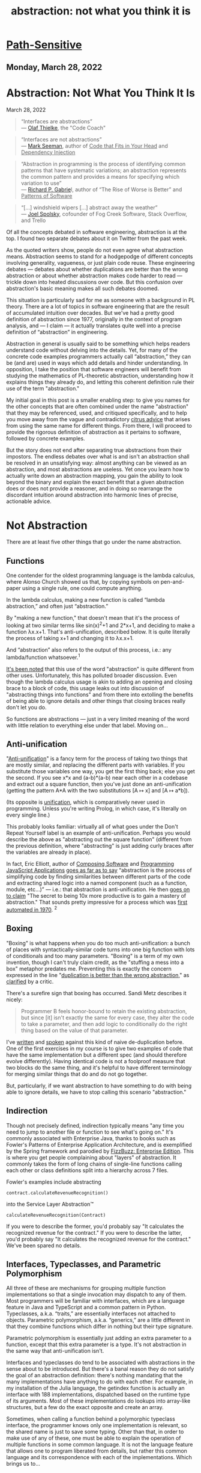 :PROPERTIES:
:ID:       12ce5141-b974-444c-afba-11f780e7a818
:END:
#+TITLE: abstraction: not what you think it is
#+hugo_lastmod: Time-stamp: <2022-05-06 11:55:03 wferreir>
#+hugo_tags: "raw-page"


* [[https://www.pathsensitive.com/][Path-Sensitive]]
:PROPERTIES:
:CUSTOM_ID: path-sensitive
:CLASS: title
:END:

<<content>>

<<Blog1>>

<<pic1>>

** Monday, March 28, 2022
:PROPERTIES:
:CUSTOM_ID: monday-march-28-2022
:CLASS: date-header
:END:

* Abstraction: Not What You Think It Is
:PROPERTIES:
:CUSTOM_ID: abstraction-not-what-you-think-it-is
:END:

March 28, 2022

#+begin_quote
“Interfaces are abstractions”\\
--- [[https://codecoach.co.nz/interfaces-are-abstractions/][Olaf
Thielke]], the "Code Coach"
#+end_quote

#+begin_quote
“Interfaces are not abstractions”\\
---
[[https://blog.ploeh.dk/2010/12/02/Interfacesarenotabstractions/][Mark
Seeman]], author of _Code that Fits in Your Head_ and _Dependency
Injection_
#+end_quote

#+begin_quote
“Abstraction in programming is the process of identifying common
patterns that have systematic variations; an abstraction represents the
common pattern and provides a means for specifying which variation to
use”\\
--- [[https://www.dreamsongs.com/Files/PatternsOfSoftware.pdf][Richard
P. Gabrie]]l, author of “The Rise of Worse is Better” and _Patterns of
Software_
#+end_quote

#+begin_quote
“[...] windshield wipers [...] abstract away the weather”\\
---
[[https://www.joelonsoftware.com/2002/11/11/the-law-of-leaky-abstractions/][Joel
Spolsky]], cofounder of Fog Creek Software, Stack Overflow, and Trello
#+end_quote

Of all the concepts debated in software engineering, abstraction is at
the top. I found two separate debates about it on Twitter from the past
week.

As the quoted writers show, people do not even agree what abstraction
means. Abstraction seems to stand for a hodgepodge of different concepts
involving generality, vagueness, or just plain code reuse. These
engineering debates --- debates about whether duplications are better
than the wrong abstraction or about whether abstraction makes code
harder to read --- trickle down into heated discussions over code. But
this confusion over abstraction's basic meaning makes all such debates
doomed.

This situation is particularly sad for me as someone with a background
in PL theory. There are a lot of topics in software engineering that are
the result of accumulated intuition over decades. But we've had a pretty
good definition of abstraction since 1977, originally in the context of
program analysis, and --- I claim --- it actually translates quite well
into a precise definition of “abstraction” in engineering.

Abstraction in general is usually said to be something which helps
readers understand code without delving into the details. Yet, for many
of the concrete code examples programmers actually call “abstraction,”
they can be (and are) used in ways which add details and hinder
understanding. In opposition, I take the position that software
engineers will benefit from studying the mathematics of PL-theoretic
abstraction, understanding how it explains things they already do, and
letting this coherent definition rule their use of the term
"abstraction."

My initial goal in this post is a smaller enabling step: to give you
names for the other concepts that are often combined under the name
"abstraction" that they may be referenced, used, and critiqued
specifically, and to help you move away from the vague and contradictory
[[https://www.pathsensitive.com/2018/12/my-strange-loop-talk-you-are-program.html][citrus
advice]] that arises from using the same name for different things. From
there, I will proceed to provide the rigorous definition of abstraction
as it pertains to software, followed by concrete examples.

But the story does not end after separating true abstractions from their
impostors. The endless debates over what is and isn't an abstraction
shall be resolved in an unsatisfying way: almost anything can be viewed
as an abstraction, and most abstractions are useless. Yet once you learn
how to actually write down an abstraction mapping, you gain the ability
to look beyond the binary and explain the exact benefit that a given
abstraction does or does not provide a reasoner, and in doing so
rearrange the discordant intuition around abstraction into harmonic
lines of precise, actionable advice.

* Not Abstraction
:PROPERTIES:
:CUSTOM_ID: not-abstraction
:style: text-align: left;
:END:
There are at least five other things that go under the name abstraction.

** Functions
:PROPERTIES:
:CUSTOM_ID: functions
:style: text-align: left;
:END:
One contender for the oldest programming language is the lambda
calculus, where Alonso Church showed us that, by copying symbols on
pen-and-paper using a single rule, one could compute anything.

In the lambda calculus, making a new function is called “lambda
abstraction,” and often just “abstraction.”

By "making a new function," that doesn't mean that it's the process of
looking at two similar terms like sin(x)^{2}+1 and 2*x+1, and deciding
to make a function λx.x+1. That's anti-unification, described below. It
is quite literally the process of taking x+1 and changing it to λx.x+1.

And “abstraction” also refers to the output of this process, i.e.: any
lambda/function whatsoever.^1

[[https://cs.stackexchange.com/questions/93006/why-is-abstraction-in-lambda-calculus-called-abstraction][It's
been noted]] that this use of the word "abstraction" is quite different
from other uses. Unfortunately, this has polluted broader discussion.
Even though the lambda calculus usage is akin to adding an opening and
closing brace to a block of code, this usage leaks out into discussion
of "abstracting things into functions" and from there into extolling the
benefits of being able to ignore details and other things that closing
braces really don't let you do.

So functions are abstractions --- just in a very limited meaning of the
word with little relation to everything else under that label. Moving
on...

** Anti-unification
:PROPERTIES:
:CUSTOM_ID: anti-unification
:style: text-align: left;
:END:
"[[https://en.wikipedia.org/wiki/Anti-unification_(computer_science)][Anti-unification]]"
is a fancy term for the process of taking two things that are mostly
similar, and replacing the different parts with variables. If you
substitute those variables one way, you get the first thing back; else
you get the second. If you see x*x and (a-b)*(a-b) near each other in a
codebase and extract out a square function, then you've just done an
anti-unification (getting the pattern A*A with the two substitutions [A
↦ x] and [A ↦ a*b]).

(Its opposite is
[[https://en.wikipedia.org/wiki/Unification_(computer_science)][unification]],
which is comparatively never used in programming. Unless you're writing
Prolog, in which case, it's literally on every single line.)

This probably looks familiar: virtually all of what goes under the Don't
Repeat Yourself label is an example of anti-unification. Perhaps you
would describe the above as "abstracting out the square function"
(different from the previous definition, where "abstracting" is just
adding curly braces after the variables are already in place).

In fact, Eric Elliott, author of _Composing Software_ and _Programming
JavaScript Applications_
[[https://ericelliottjs.com/premium-content/abstraction-and-composition][goes
as far as to say]] “abstraction is the process of simplifying code by
finding similarities between different parts of the code and extracting
shared logic into a named component (such as a function, module,
etc...)” --- i.e.: that abstraction is anti-unification. He then
[[https://medium.com/javascript-scene/the-secret-of-simple-code-a2cacd8004dd%0A][goes
on to claim]] "The secret to being 10x more productive is to gain a
mastery of abstraction." That sounds pretty impressive for a process
which was
[[https://homepages.inf.ed.ac.uk/gdp/publications/MI5_note_ind_gen.pdf][first
automated in 1970]]. ^2

** Boxing
:PROPERTIES:
:CUSTOM_ID: boxing
:style: text-align: left;
:END:
"Boxing" is what happens when you do too much anti-unification: a bunch
of places with syntactically-similar code turns into one big function
with lots of conditionals and too many parameters. "Boxing" is a term of
my own invention, though I can't truly claim credit, as the "stuffing a
mess into a box" metaphor predates me. Preventing this is exactly the
concern expressed in the line
"[[https://sandimetz.com/blog/2016/1/20/the-wrong-abstraction][duplication
is better than the wrong abstraction]]," as
[[https://www.codewithjason.com/duplication-cheaper-wrong-abstraction/][clarified]]
by a critic.

There's a surefire sign that boxing has occurred. Sandi Metz describes
it nicely:

#+begin_quote
Programmer B feels honor-bound to retain the existing abstraction, but
since [it] isn't exactly the same for every case, they alter the code to
take a parameter, and then add logic to conditionally do the right thing
based on the value of that parameter.
#+end_quote

I've
[[https://www.pathsensitive.com/2018/01/the-design-of-software-is-thing-apart.html][written]]
and
[[https://corecursive.com/036-jimmy-koppel-advanced-software-design/][spoken]]
against this kind of naive de-duplication before. One of the first
exercises in my course is to give two examples of code that have the
same implementation but a different spec (and should therefore evolve
differently). Having identical code is not a foolproof measure that two
blocks do the same thing, and it's helpful to have different terminology
for merging similar things that do and do not go together.

But, particularly, if we want abstraction to have something to do with
being able to ignore details, we have to stop calling this scenario
"abstraction."

** Indirection
:PROPERTIES:
:CUSTOM_ID: indirection
:style: text-align: left;
:END:
Though not precisely defined, indirection typically means "any time you
need to jump to another file or function to see what's going on." It's
commonly associated with Enterprise Java, thanks to books such as
Fowler's Patterns of Enterprise Application Architecture, and is
exemplified by the Spring framework and parodied by
[[https://github.com/EnterpriseQualityCoding/FizzBuzzEnterpriseEdition][FizzBuzz:
Enterprise Edition]]. This is where you get people complaining about
"layers" of abstraction. It commonly takes the form of long chains of
single-line functions calling each other or class definitions split into
a hierarchy across 7 files.

Fowler's examples include abstracting

#+begin_example
contract.calculateRevenueRecognition()
#+end_example

into the Service Layer Abstraction™

#+begin_example
calculateRevenueRecognition(Contract)
#+end_example

If you were to describe the former, you'd probably say "It calculates
the recognized revenue for the contract." If you were to describe the
latter, you'd probably say "It calculates the recognized revenue for the
contract." We've been spared no details.

** Interfaces, Typeclasses, and Parametric Polymorphism
:PROPERTIES:
:CUSTOM_ID: interfaces-typeclasses-and-parametric-polymorphism
:style: text-align: left;
:END:
All three of these are mechanisms for grouping multiple function
implementations so that a single invocation may dispatch to any of them.
Most programmers will be familiar with interfaces, which are a language
feature in Java and TypeScript and a common pattern in Python.
Typeclasses, a.k.a. “traits,” are essentially interfaces not attached to
objects. Parametric polymorphism, a.k.a. “generics,” are a little
different in that they combine functions which differ in nothing but
their type signature.

Parametric polymorphism is essentially just adding an extra parameter to
a function, except that this extra parameter is a type. It's not
abstraction in the same way that anti-unification isn't.

Interfaces and typeclasses do tend to be associated with abstractions in
the sense about to be introduced. But there's a banal reason they do not
satisfy the goal of an abstraction definition: there's nothing mandating
that the many implementations have anything to do with each other. For
example, in my installation of the Julia language, the getindex function
is actually an interface with 188 implementations, dispatched based on
the runtime type of its arguments. Most of these implementations do
lookups into array-like structures, but a few do the exact opposite and
create an array.

Sometimes, when calling a function behind a polymorphic typeclass
interface, the programmer knows only one implementation is relevant, so
the shared name is just to save some typing. Other than that, in order
to make use of any of these, one must be able to explain the operation
of multiple functions in some common language. It is not the language
feature that allows one to program liberated from details, but rather
this common language and its correspondence with each of the
implementations. Which brings us to...

* True Abstraction
:PROPERTIES:
:CUSTOM_ID: true-abstraction
:style: text-align: left;
:END:
In programming language theory and formal methods, there are several
definitions of "abstraction" in different contexts, but they are all
quite similar: abstractions are mappings between a complex concrete
world and a simple idealized one. For concrete data types, an
abstraction maps a complicated data structure to the basic data it
represents. For systems, an abstraction relates the tiny state changes
from every line implementing a TCP stack with the information found in
the actual protocol diagram. These abstractions become useful when one
can define interesting operations purely on the abstract form, thus
achieving the dictum of Dijkstra, that "The purpose of abstraction is
not to be vague, but to create a new semantic level in which one can be
absolutely precise."

You've probably used one such abstraction today: the number 42 can be
represented in many forms, such as with bits, tally marks, and even (as
is actually done in mathematics)
[[https://en.wikipedia.org/wiki/Set-theoretic_definition_of_natural_numbers][as
a set]]. Addition has correspondingly many implementations, yet you need
not think of any of them when using a calculator. And they can be
composed: there is an abstraction to the mathematical integers from
their binary implementation, and another abstraction to binary from the
actual voltages. In good abstractions, you'll never think that it's even
an abstraction.

So, what do abstractions actually look like in code?

They don't.

** Where are the abstractions?
:PROPERTIES:
:CUSTOM_ID: where-are-the-abstractions
:style: text-align: left;
:END:
A running joke in my software design course is that, whenever I show
some code and ask whether it has some design property, the answer is
always "maybe." And so it is whenever you ask "Is Y an abstraction of
X?"

First, a quick digression. In PL theory and formal methods, there are
many definitions of abstraction in different contexts, though they are
all far more similar to each other than to any of the not-abstractions
in previous sections. The one I am about to present is based on the
theory of
[[https://en.wikipedia.org/wiki/Abstract_interpretation][abstract
interpretation]]. Abstract interpretation is usually taught as a (very
popular) approach to static analysis, where it's used to write tools
that can, say, prove a program never has an array-out-of-bounds access.
But it can also be applied to more interesting properties, though
usually in a less automated fashion. I'll be presenting it from the
perspective of understanding programs rather than building tools, and
explaining it without math symbols and Greek letters. I'll be in
particular focusing on abstracting program state. I'll occasionally
gesture at abstracting steps in a program, though the actual definitions
are more complicated. (Google “simulation relation” and “bisimulation”
to learn the technical machinery.)

So:

Abstractions are mappings. An abstraction is a pattern we impose on the
world, not the entities it relates, which are called the abstract domain
and concrete domain. Strictly adhering to this definition, the
well-formed question would be "Is there an abstraction from X to Y?"
followed by “Is that abstraction good?”

Let's return to the example of numbers. There is a great abstraction
from voltages in hardware to strings of 0's and 1's, from strings of 0's
and 1's to mathematical numbers, and also from tally marks to numbers.
These abstractions on numbers induce abstracted versions of each
operation on the base representations, such as the very-simple operation
of adding 1 to a number. Already, we can see that the abstractions live
outside the system; computers function just fine without a device that
reads an exact value for the voltage in each transistor and then prints
out the represented number. Yet in spite of living outside the system,
this mapping is perfectly concrete.

** Evaluating abstractions
:PROPERTIES:
:CUSTOM_ID: evaluating-abstractions
:style: text-align: left;
:END:
The three example abstractions above have two properties that make them
useful. The first is /soundness/. The picture above is what's called a
“commutative diagram” in that any path through the diagram obtains the
same result: given an input set of voltages, it would be equivalent to
either (a) run a circuit for adding one and then convert the resulting
voltages to a number, or (b) convert the voltages to a number and then
add 1 with pen-and-paper. The second is /precision/: Adding 1 to a
number produces exactly one result, even though it corresponds to a
diverse set of output voltages.

Precision is what makes finding good abstractions nontrivial. The
eagle-eyed reader might notice that any function to the integers yields
a sound abstraction. For example, there is an abstraction from your TV
screen to integers: the serial number. However, you'd be hard pressed to
find any operations on TVs that can be sanely expressed on integers.
Turning the TV on or changing the channel leaves it with exactly the
same serial number, while replacing the TV with one slightly larger is
barely distinguishable from randomly scrambling the serial number.
Indeed, one would likely implement the “slightly larger TV” function on
the abstract domain of serial numbers by mapping each serial number to
the set of all other serial numbers. This is sound --- getting a larger
TV and then taking its serial number is certainly contained in the
result of looking at your current TV's serial number then applying this
operation --- but maximally imprecise.

A consequence of this: if we translate every question “is X an
abstraction of Y” to “is there an abstraction which maps X to Y,” the
answer is always “yes.” Instead, we can ask /which operations/ can be
/tracked precisely/ with reference only to the abstract domain. The
abstraction from voltages to numbers is perfectly precise for all
operations on numbers, but not for determining whether a certain
transistor in the adder circuit contains 2.1 or 2.2 volts. The
abstraction from TVs to serial numbers is perfectly imprecise for every
operation except checking whether two TV's are the same (and maybe also
getting their manufacturer and model).

To the property of soundness and the measurement of precision, we add a
third dimension on which to evaluate abstractions: the size (in bits) of
an abstract state. The good abstractions are then the sound abstractions
which are small in bits, yet precise enough to track many useful
operations.

So consider a website for booking tables at restaurants, where the
concrete domain is the actual state of bookings per table
{table1BookedFrom: [(5-6 PM, “Alice”), (7-8 PM, “Bob”)], ...,
table10BookedFrom: [...]}. The abstract domain shall be a list of
timeslots. For each user, it is possible to abstract a concrete state
down to the abstract state listing the booked timeslots for that user,
i.e.: for Bob, [7-8 PM]. What makes this an abstraction, as opposed to
just an operation on the restaurant state, is that we shall then proceed
to describe the effect of every other operation on this value. So
consider the actual booking function, which might have this signature:

#+begin_example
void bookTable(User u, TimeInterval t)
#+end_example

Below I give 4 specifications for this function. For the example of
booking a table for Carol from 7 to 8 PM, these specifications give:

1. The actual behavior of this implementation, say, trying to assign
   Carol to the lowest-numbered table.
2. All allowed behaviors on the concrete states, i.e.: finding any table
   open at the given time and assigning it to Carol, or doing nothing if
   there is none
3. The allowed outputs on the abstract domain of Carol's bookings,
   namely (assuming Carol does not already have a reservation) either
   [7-8 PM] or [].
4. The allowed outputs on the abstract domain for Bob or any other user,
   i.e.: the exact same as the input.

From this one example, we can derive quite a few lessons, including:

- *All of these specifications are useful* in that you might use each of
  them when mentally stepping through the code. Perhaps you'd think
  “This line shouldn't have affected any of Bob's bookings” (using
  specification 4, corresponding to the “Bob's bookings” abstraction) or
  “When I click this button, either table 5, 6, or 7 will be booked”
  (using specification 2).
- *Abstractions are separate from the code, and even from the abstract
  domain.* It does not make sense to say that the bookTable function or
  anything else in this file “is” the abstraction, because, as we have
  just seen, we can use many different abstractions when describing its
  behavior. More striking, we see that, even for a specific pairing of
  concrete and abstract domains, there can be many abstractions between
  them.
- *Instead, code is /associated/ with abstractions.* Note the plural.
  We've seen that bookTable can be associated with several abstractions
  of the behavior --- infinitely many in fact, including many useful
  ones not previously discussed, like mapping the restaurant state to
  the list of timeslots with available tables.
- *No code change is needed to reason using an abstraction.* We could
  extend the mapping from relating abstract/concrete states to relating
  steps between them, and then say the bookTable function “abstracts”
  the set of intermediate steps the program takes for each line in the
  function, but we could do this almost as easily if the bookTable
  implementation was actually a blob in a much larger function.
- *Different abstractions tend not to be more or less precise than each
  other, just differently precise.* Compare the abstractions from the
  restaurant state to Bob's bookings, Carol's bookings, and the set of
  open timeslots. All of them can be used to answer different questions.

Continuing, we can also evaluate what makes the “Carol's bookings”
abstraction a good one. The corresponding specification, Specification
3, is quite close to deterministic, yielding only two possible output
states. The corresponding abstract states contain much less information
than the concrete ones. And an entity (human or tool) reading the code
tracking only this abstract state will still be able to perfectly
predict the result of several other operations, such as checking whether
Carol has a table. This is the *new semantic layer on which one can be
absolutely precise* that Dijkstra speaks of!

Of course, it is cumbersome to say “there is a sound and precise
abstraction mapping voltages on hardware to mathematical numbers” or
“there is a good abstraction from the specific details of when tables
are booked to just the available times.” It is quite convenient
shorthand to use the more conventional phrasing “numbers abstract the
hardware” or “bookTable abstracts all the details of reservations;” you
can say “abstraction mapping” if you want to clearly refer to
abstractions as defined in this blog post. Yet this shorthand invites
multiple interpretations, and can spiral into an argument about whether
booking tables should actually be the same abstraction as booking hotel
rooms. Feel free to call numbers an abstraction of the hardware, but be
prepared to switch to this precise terminology when there's tension on
the horizon.

* Whence the Confusion
:PROPERTIES:
:CUSTOM_ID: whence-the-confusion
:style: text-align: left;
:END:
Programmers correctly intuit that it is desirable to have some way to
reason about code while ignoring details. In their 1977 paper, Patrick
and Radhia Cousot first taught us the precise definition of abstraction
that makes this possible. The other attempts fail to see the incorporeal
nature of abstractions and instead fixate on something in the code. But
there must be some connection.

Yes, functions are not abstractions. But for every function, there is an
abstraction, not necessarily a good one, collapsing the many
intermediate steps of the function into an atomic operation. There may
also be abstractions which admit a simple description of the relation
between the inputs and outputs.

Anti-unification is not abstraction. Yet two code snippets that could be
fruitfully semantically modeled with similar abstract states will often
be amenable to syntactic anti-unification. As disparate operations are
combined, ever more information must be added into the abstract state to
maintain precision. The result is boxing.

Indirection is hella not abstraction, though similarly-named functions
may suggest slightly-different abstract domains associated with them.
Many changes that make abstractions more explicit come with indirection,
but we've seen it's possible for readers to impose abstractions on code
without any changes at all.

Typeclasses and interfaces are not abstraction, but a good interface
will be associated with at least one good abstract domain precise enough
to make each of the interface's operations nearly deterministic (or at
least simple to specify), and each implementation will come with a sound
abstraction mapping its concrete states into that abstract domain.

Your car's windshield wipers and roof do not abstract away the rain, as
claims Spolsky, but they do mean that, to predict your happiness after
running your brain's DriveToStore() function, you can use an abstract
state that does not include the weather.

Abstractions offer the dream of using simple thoughts to conjure
programs with rich behavior. But fulfilling this promise lies beyond the
power of any language feature, be it functions or interfaces. We must
think more deeply and identify exactly how the messy world is being
transformed into a clean ideal. We must look beyond the binary of
whether something is or is not an abstraction, and discover the new
semantic level on which we can be absolutely precise.

* Appendix: Some Other Views of Abstraction
:PROPERTIES:
:CUSTOM_ID: appendix-some-other-views-of-abstraction
:style: text-align: left;
:END:
Abelson and Sussman's Structure and Interpretation of Computer Programs
is a sure candidate for the title of “Bible of computer programming”
(sometimes [[https://kingjamesprogramming.tumblr.com/][mixed with the
actual Bible]]), and it's full of instruction on abstraction, beginning
with chapter 1 “Building Abstractions with Procedures.” I expect at
least one reader wants beat me over the head with a copy of the book
saying I'm getting it wrong. I don't really want that (it's 900 pages),
so I walked down 2 flights of stairs from my MIT office to Gerry
Sussman's office and asked him. I'll represent his ideas below.

Sussman explained that he believes abstraction is a “suitcase term”
which means too many different things, though he only sees two main uses
relevant to software. The first definition is: giving names to things
produced by the second definition. That second definition, he explained,
has to do with the
[[https://en.wikipedia.org/wiki/Fundamental_theorem_on_homomorphisms][fundamental
theorem of homomorphisms]] and its
[[https://en.wikipedia.org/wiki/Isomorphism_theorems#Theorem_A_(universal_algebra)][generalization]].
And then he pulled an abstract algebra book off the shelf.

I'll try to explain this as best I can with minimal math jargon while
still being precise. I'll explain the definition simultaneously with
Sussman's two examples, multivariate polynomials, and (physical)
resistors in electric circuits.

In this picture, G can be seen as the set of all data in all forms and f
is some operation on G. So G can be the set of all polynomials in all
representations, or the set of all resistors. f then can be the
operation of plotting the polynomial on all values, or computing the
current through a resistor across a range of voltages.

Now, there are many different values in G on which f does the same
thing. G contains both sparse and dense representations of the same
polynomial; these have the same plot. There are different resistors with
the same resistance; assuming they perfectly follow Ohm's Law, they have
the same current at the same voltage. One can write down the list of
lists of which values of G are treated the same by f; that's φ, the
kernel of f. So for polynomials, φ would be the list of distinct
polynomials, each of which contains the list of all representations of
that polynomial.

Now, finally, on can use φ to quotient or “smush” together the like
elements of G. All the different representations of the same polynomial
get mapped to something representing that polynomial independent of
representation. All the different resistors of resistance R get mapped
to the idea of a resistor with resistance R. This is G/K in the picture.

The theorem is then that G/K behaves the same (is isomorphic to) H,
e.g.: that that the set of different representations of polynomials can
be manipulated in the same way as their plot. But I believe Sussman was
gesturing less at this theorem and more at G/K itself, i.e.: at the idea
of merging together different representations that behave the same under
some operations.

I like this idea because it gives a way to unify into a single mapping
the relation between many different implementations and their shared
abstract domain. For the different representations of polynomials, a
typical formulation with abstract interpretation would provide a
different mapping from each kind of implementation into the shared
abstract domain. On the whole though, the operative idea in the
“homomorphism theorem” theory of abstraction seems to be that of merging
together concrete values that can be treated similarly by certain
operations. This idea is already present in abstract interpretation;
indeed, φ can be directly taken to be an abstraction mapping, with G and
G/K the concrete and abstract domains. On the whole, while I find the
connection to abstract algebra cute, I'm not sure that the “homomorphism
theory of abstraction” offers any insight that the theory of abstract
interpretation does not.

So that's the main item in Sussman's suitcase of meanings of abstraction
in software. It looks superficially different from any of the variations
of abstract interpretation, but is actually quite compatible.

Is there anything else in that suitcase? Any other (good) uses of the
word “abstraction” not captured by the previous definitions?

Maybe. I can say that there are is something I'd like to be able to do
with something called “abstraction,” but that I can't do with abstract
interpretation: dealing with inaccuracy.

You see, the orthodox definition of a sound abstraction would rule out a
technique that predicts the concrete output perfectly 99.99% of the time
and is otherwise slightly off, and instead prefers a function that says
“It could be anything” 100% of the time. I know there is work extending
abstract interpretation to some kinds of error, namely for numeric
approximations of physical quantities, but, overall, I just don't know a
good approach to abstraction that allows for reasonable error.

On a related note, sometimes AI researchers also talk about abstraction.
I know that the
[[https://www.cs.cmu.edu/~noamb/papers/17-IJCAI-Libratus.pdf][best poker
AIs]] “abstract” the state space of the game, say by rounding all bet
sizes to multiple of $5, and that human pros exploit it by using weird
bet sizes and letting the rounding error wipe out its edge. But I am not
aware of a general theory backing this beyond just “make some
approximations and hope the end result is good,” and am not even sure
“abstraction” is a good term for this.

*Acknowledgments*

Thanks to Nate McNamara, Benoît Fleury, Nils Eriksson, Daniel Jackson,
and Gerry Sussman for feedback and discussion on earlier drafts of this
blog post.

--------------

1. Daniel Jackson credits Turing Laureate Barbara Liskov with
promulgating this usage. Her influential CLU language uses “abstraction”
to mean any unit of functionality (type, procedure, or iterator).

2. Technically, it's only first-order anti-unification,
equivalent to extracting named constants, that Gordon Plotkin developed
in 1970. Work on higher-order anti-unification, which corresponds to
extracting (higher-order) functions, began in 1990; Feng and Muggleton's
“Towards Inductive Generalisation in Higher order Logic" (1992) provides
an early discussion. While Elliott is quite explicit that any
anti-unification is abstraction, it is true that there are a vast number
of anti-unifications of a given set of programs, and choosing the best
is very difficult. [[https://arxiv.org/abs/2006.08381][DreamCoder]] is a
recent notable work based on doing so.

** Liked this post?
:PROPERTIES:
:CUSTOM_ID: liked-this-post
:CLASS: title
:END:

\\

**** Related Articles
:PROPERTIES:
:CUSTOM_ID: related-articles
:CLASS: heading common-heading
:END:

<<comments>>
<<comments>>
**** 7 comments:
:PROPERTIES:
:CUSTOM_ID: comments
:END:

<<comment-holder>>

1.

   <<c4782714983878326947>>

   [[//www.blogger.com/img/blogger_logo_round_35.png]]

   [[https://www.blogger.com/profile/14002956273801060588][Jason]][[https://www.pathsensitive.com/2022/03/abstraction-not-what-you-think-it-is.html?showComment=1648575340644#c4782714983878326947][March
   29, 2022 at 1:35 PM]]

   > Indirection is hella not abstraction\\
   \\
   The identity abstraction (or any relabeling abstraction) is still
   abstraction. It's just not good.

   Reply[[https://www.blogger.com/delete-comment.g?blogID=8584948780979499548&postID=4782714983878326947][Delete]]

   <<c4782714983878326947-rt>>
   Replies

   <<c4782714983878326947-ce>>

2.

   <<c122527442434227251>>

   [[//www.blogger.com/img/blogger_logo_round_35.png]]

   [[https://www.blogger.com/profile/04647682047426960672][Viljami]][[https://www.pathsensitive.com/2022/03/abstraction-not-what-you-think-it-is.html?showComment=1648703682748#c122527442434227251][March
   31, 2022 at 1:14 AM]]

   > On a related note, sometimes AI researchers also talk about
   abstraction. I know that the best poker AIs “abstract” the state
   space of the game, say by rounding all bet sizes to multiple of $5,
   and that human pros exploit it by using weird bet sizes and letting
   the rounding error wipe out its edge. But I am not aware of a general
   theory backing this beyond just “make some approximations and hope
   the end result is good,” and am not even sure “abstraction” is a good
   term for this.\\
   \\
   I think those are called abstraction heuristics.

   Reply[[https://www.blogger.com/delete-comment.g?blogID=8584948780979499548&postID=122527442434227251][Delete]]

   <<c122527442434227251-rt>>
   Replies
   1.

      <<c4398178886831740087>>

      [[//www.blogger.com/img/blogger_logo_round_35.png]]

      [[https://www.blogger.com/profile/00605996177342825315][James
      Koppel]][[https://www.pathsensitive.com/2022/03/abstraction-not-what-you-think-it-is.html?showComment=1648708003427#c4398178886831740087][March
      31, 2022 at 2:26 AM]]

      Useful keyword; thanks!\\
      \\
      One of the first results I found:
      http://users.cecs.anu.edu.au/~patrik/publik/absh-tutorial-2008.pdf\\
      \\
      "An abstraction is a mapping, ϕ, from (states of)\\
      S to some abstract space AS, which preserves labelled paths\\
      and goal states."\\
      \\
      This looks quite close to the abstract-interpretation definition I
      gave in this post, and identical the definition of a simulation
      relation.\\
      \\
      I was about to say that I don't think the "round to $5" mapping
      satisfies this definition. But now I realize that it can, for the
      same reason the floor function is an abstraction (from the reals
      to the integers).

      [[https://www.blogger.com/delete-comment.g?blogID=8584948780979499548&postID=4398178886831740087][Delete]]

      <<c4398178886831740087-rt>>
      Replies

      <<c4398178886831740087-ce>>

   <<c122527442434227251-ce>>

3.

   <<c8018638081176985264>>

   [[//resources.blogblog.com/img/blank.gif]]

   Anonymous[[https://www.pathsensitive.com/2022/03/abstraction-not-what-you-think-it-is.html?showComment=1648859530319#c8018638081176985264][April
   1, 2022 at 8:32 PM]]

   I'd think you'll broaden your audience if you start from how the word
   "abstraction" originated in the philosophical context, then got used
   in fields of art ("abstractionism"), literature, and then in turn
   engineering and programming.

   Reply[[https://www.blogger.com/delete-comment.g?blogID=8584948780979499548&postID=8018638081176985264][Delete]]

   <<c8018638081176985264-rt>>
   Replies

   <<c8018638081176985264-ce>>

4.

   <<c5956430403847502915>>

   [[//www.blogger.com/img/blogger_logo_round_35.png]]

   [[https://www.blogger.com/profile/04094769764887557424][Rasmus
   Källqvist]][[https://www.pathsensitive.com/2022/03/abstraction-not-what-you-think-it-is.html?showComment=1649002868768#c5956430403847502915][April
   3, 2022 at 12:21 PM]]

   I agree with the anonymous post above. Excellent text about how to
   perhaps better use abstractions, but I found the argument lacking in
   why the common usages of the word are "wrong". Wrong because they're
   not the same as PL people use them? PL people did not invent this
   word, so I would have liked to see this framed more as "this would be
   a more precise and useful definition of abstraction than is often
   used"

   Reply[[https://www.blogger.com/delete-comment.g?blogID=8584948780979499548&postID=5956430403847502915][Delete]]

   <<c5956430403847502915-rt>>
   Replies
   1.

      <<c2742654491815920858>>

      [[//www.blogger.com/img/blogger_logo_round_35.png]]

      [[https://www.blogger.com/profile/00605996177342825315][James
      Koppel]][[https://www.pathsensitive.com/2022/03/abstraction-not-what-you-think-it-is.html?showComment=1649011413784#c2742654491815920858][April
      3, 2022 at 2:43 PM]]

      'I would have liked to see this framed more as "this would be a
      more precise and useful definition of abstraction than is often
      used"'\\
      \\
      ??\\
      \\
      I think that's basically what I say. The first half is dedicated
      to showing how each of the not-abstraction uses break down when
      examined and don't actually comport with the desired property of
      abstraction of allowing one to ignore details.

      [[https://www.blogger.com/delete-comment.g?blogID=8584948780979499548&postID=2742654491815920858][Delete]]

      <<c2742654491815920858-rt>>
      Replies

      <<c2742654491815920858-ce>>

   2.

      <<c6807590335406116782>>

      [[//www.blogger.com/img/blogger_logo_round_35.png]]

      [[https://www.blogger.com/profile/04094769764887557424][Rasmus
      Källqvist]][[https://www.pathsensitive.com/2022/03/abstraction-not-what-you-think-it-is.html?showComment=1649167825709#c6807590335406116782][April
      5, 2022 at 10:10 AM]]

      This comment has been removed by the author.

      [[https://www.blogger.com/delete-comment.g?blogID=8584948780979499548&postID=6807590335406116782][Delete]]

      <<c6807590335406116782-rt>>
      Replies

      <<c6807590335406116782-ce>>

   <<c5956430403847502915-ce>>

<<top-continue>>
Add comment

<<top-ce>>

Load more...

<<comment-form>>
[[https://www.blogger.com/comment/frame/8584948780979499548?po=771403918924813779&hl=en][]]

<<backlinks-container>>

<<Blog1_backlinks-container>>

<<blog-pager>>
[[https://www.pathsensitive.com/2021/03/developer-tools-can-be-magic-instead.html][Older
Post →]] [[https://www.pathsensitive.com/][Home]]

<<sidebar>>

<<Text1>>
